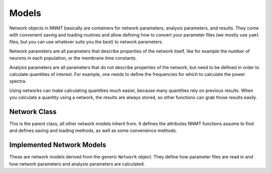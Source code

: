 .. _sec_models:

======
Models
======

Network objects in NNMT basically are containers for network parameters,
analysis parameters, and results. They come with convenient saving and loading
routines and allow defining how to convert your parameter files (we mostly use
``yaml`` files, but you can use whatever suits you the best) to network
parameters.

Network parameters are all parameters that describe properties of the network
itself, like for example the number of neurons in each population, or the
membrane time constants.

Analysis parameters are all parameters that do not describe properties of the
network, but need to be defined in order to calculate quantities of interest.
For example, one needs to define the frequencies for which to calculate the
power spectra.

Using networks can make calculating quantities much easier, because many
quantities rely on previous results. When you calculate a quantity using a
network, the results are always stored, so other functions can grab those
results easily.

*************
Network Class
*************

This is the parent class, all other network models inherit from. It defines the
attributes NNMT functions assume to find and defines saving and loading
methods, as well as some convenience methods.

.. autosummary::
  :toctree: _autosummary
  :template: custom-class-template.rst
  :recursive:

  nnmt.models.Network

**************************
Implemented Network Models
**************************

These are network models derived from the generic ``Network`` object. They
define how parameter files are read in and how network parameters and analysis
parameters are calculated.

.. autosummary::
  :toctree: _autosummary
  :template: custom-class-template.rst
  :recursive:

  nnmt.models.Basic
  nnmt.models.Microcircuit
